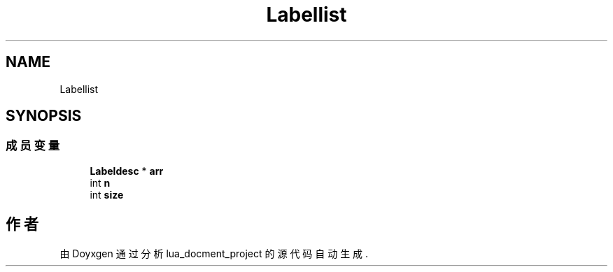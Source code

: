 .TH "Labellist" 3 "2020年 九月 8日 星期二" "Version 1.0" "lua_docment_project" \" -*- nroff -*-
.ad l
.nh
.SH NAME
Labellist
.SH SYNOPSIS
.br
.PP
.SS "成员变量"

.in +1c
.ti -1c
.RI "\fBLabeldesc\fP * \fBarr\fP"
.br
.ti -1c
.RI "int \fBn\fP"
.br
.ti -1c
.RI "int \fBsize\fP"
.br
.in -1c

.SH "作者"
.PP 
由 Doyxgen 通过分析 lua_docment_project 的 源代码自动生成\&.

